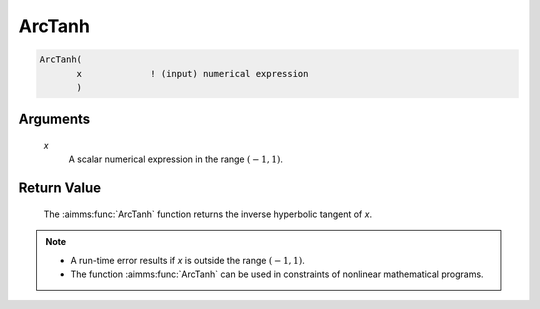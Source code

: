 .. aimms:function:: ArcTanh(x)

.. _ArcTanh:

ArcTanh
=======

.. code-block:: aimms

    ArcTanh(
           x             ! (input) numerical expression
           )

Arguments
---------

    *x*
        A scalar numerical expression in the range :math:`(-1,1)`.

Return Value
------------

    The :aimms:func:`ArcTanh` function returns the inverse hyperbolic tangent of *x*.

.. note::

    -  A run-time error results if *x* is outside the range :math:`(-1,1)`.

    -  The function :aimms:func:`ArcTanh` can be used in constraints of nonlinear
       mathematical programs.

.. seealso::

    The functions :aimms:func:`ArcCosh`, :aimms:func:`ArcSinh`, :aimms:func:`Tanh`. Arithmetic functions are
    discussed in full detail in Section 6.1.4 of the `Language Reference <https://documentation.aimms.com/_downloads/AIMMS_ref.pdf>`__.
